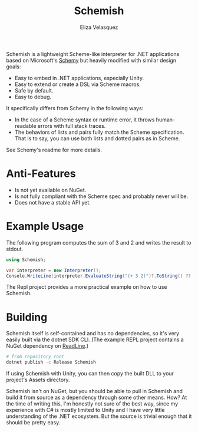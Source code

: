 #+title: Schemish
#+author: Eliza Velasquez

Schemish is a lightweight Scheme-like interpreter for .NET applications based on
Microsoft's [[https://github.com/Microsoft/schemy][Schemy]] but heavily modified with similar design goals:

- Easy to embed in .NET applications, especially Unity.
- Easy to extend or create a DSL via Scheme macros.
- Safe by default.
- Easy to debug.

It specifically differs from Schemy in the following ways:

- In the case of a Scheme syntax or runtime error, it throws human-readable
  errors with full stack traces.
- The behaviors of lists and pairs fully match the Scheme specification. That is
  to say, you can use both lists and dotted pairs as in Scheme.

See Schemy's readme for more details.

* Anti-Features

- Is not yet available on NuGet.
- Is not fully compliant with the Scheme spec and probably never will be.
- Does not have a stable API yet.

* Example Usage

The following program computes the sum of 3 and 2 and writes the result to
stdout.

#+begin_src csharp
  using Schemish;

  var interpreter = new Interpreter();
  Console.WriteLine(interpreter.EvaluateString("(+ 3 2)")?.ToString() ?? "()");
#+end_src

The Repl project provides a more practical example on how to use Schemish.

* Building

Schemish itself is self-contained and has no dependencies, so it's very easily
built via the dotnet SDK CLI. (The example REPL project contains a NuGet
dependency on [[https://www.nuget.org/packages/ReadLine/][ReadLine]].)

#+begin_src sh
  # from repository root
  dotnet publish -c Release Schemish
#+end_src

If using Schemish with Unity, you can then copy the built DLL to your project's
Assets directory.

Schemish isn't on NuGet, but you should be able to pull in Schemish and build it
from source as a dependency through some other means. How? At the time of
writing this, I'm honestly not sure of the best way, since my experience with C#
is mostly limited to Unity and I have very little understanding of the .NET
ecosystem. But the source is trivial enough that it should be pretty easy.
